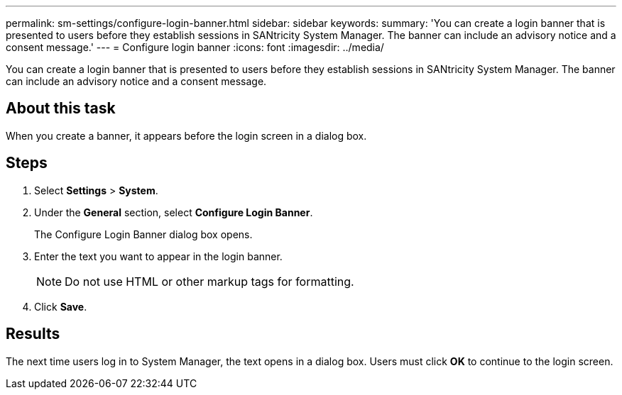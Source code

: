 ---
permalink: sm-settings/configure-login-banner.html
sidebar: sidebar
keywords: 
summary: 'You can create a login banner that is presented to users before they establish sessions in SANtricity System Manager. The banner can include an advisory notice and a consent message.'
---
= Configure login banner
:icons: font
:imagesdir: ../media/

[.lead]
You can create a login banner that is presented to users before they establish sessions in SANtricity System Manager. The banner can include an advisory notice and a consent message.

== About this task

When you create a banner, it appears before the login screen in a dialog box.

== Steps

. Select *Settings* > *System*.
. Under the *General* section, select *Configure Login Banner*.
+
The Configure Login Banner dialog box opens.

. Enter the text you want to appear in the login banner.
+
[NOTE]
====
Do not use HTML or other markup tags for formatting.
====

. Click *Save*.

== Results

The next time users log in to System Manager, the text opens in a dialog box. Users must click *OK* to continue to the login screen.
